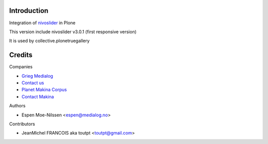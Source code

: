 Introduction
============

Integration of nivoslider_ in Plone

This version include nivoslider v3.0.1 (first responsive version)

It is used by collective.plonetruegallery


Credits
=======

Companies

* `Grieg Medialog <http://www.medialog.no>`_
* `Contact us <mailto:espen@medialog.no>`_
* `Planet Makina Corpus <http://www.makina-corpus.org>`_
* `Contact Makina <mailto:python@makina-corpus.org>`_

Authors

- Espen Moe-Nilssen <espen@medialog.no>


Contributors

- JeanMichel FRANCOIS aka toutpt <toutpt@gmail.com>

.. _nivoslider: http://nivoslider.dev7studios.com
